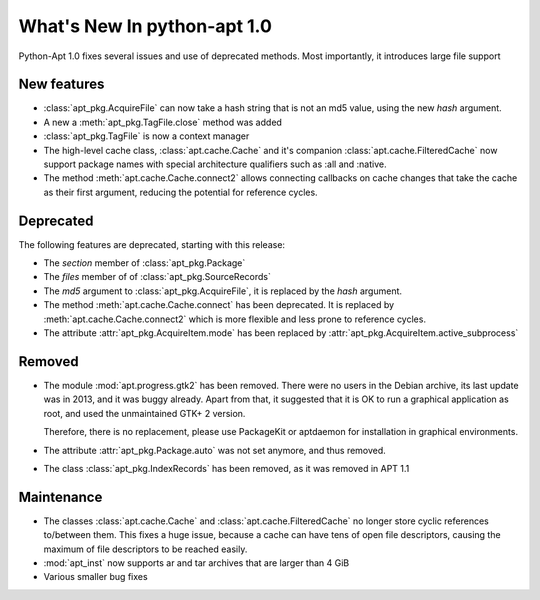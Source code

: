 What's New In python-apt 1.0
==============================
Python-Apt 1.0 fixes several issues and use of deprecated methods. Most
importantly, it introduces large file support

New features
------------
* :class:`apt_pkg.AcquireFile` can now take a hash string that is not an
  md5 value, using the new `hash` argument.
* A new a :meth:`apt_pkg.TagFile.close` method was added
* :class:`apt_pkg.TagFile` is now a context manager

* The high-level cache class, :class:`apt.cache.Cache` and it's companion
  :class:`apt.cache.FilteredCache` now support package
  names with special architecture qualifiers such as :all and :native.

* The method :meth:`apt.cache.Cache.connect2` allows connecting callbacks on
  cache changes that take the cache as their first argument, reducing the
  potential for reference cycles.

Deprecated
----------
The following features are deprecated, starting with this release:

* The `section` member of :class:`apt_pkg.Package`
* The `files` member of of :class:`apt_pkg.SourceRecords`
* The `md5` argument to :class:`apt_pkg.AcquireFile`, it is replaced by
  the `hash` argument.
* The method :meth:`apt.cache.Cache.connect` has been deprecated. It is
  replaced by :meth:`apt.cache.Cache.connect2` which is more flexible and
  less prone to reference cycles.
* The attribute :attr:`apt_pkg.AcquireItem.mode` has been replaced by
  :attr:`apt_pkg.AcquireItem.active_subprocess`

Removed
-------
* The module :mod:`apt.progress.gtk2` has been removed. There were no
  users in the Debian archive, its last update was in 2013, and it was buggy
  already. Apart from that, it suggested that it is OK to run a graphical
  application as root, and used the unmaintained GTK+ 2 version.

  Therefore, there is no replacement, please use PackageKit or aptdaemon
  for installation in graphical environments.
* The attribute :attr:`apt_pkg.Package.auto` was not set anymore, and thus
  removed.

* The class :class:`apt_pkg.IndexRecords` has been removed, as it was removed
  in APT 1.1

Maintenance
-----------
* The classes :class:`apt.cache.Cache` and :class:`apt.cache.FilteredCache` no
  longer store cyclic references to/between them. This fixes a huge issue,
  because a cache can have tens of open file descriptors, causing the maximum
  of file descriptors to be reached easily.

* :mod:`apt_inst` now supports ar and tar archives that are larger than 4 GiB
* Various smaller bug fixes
